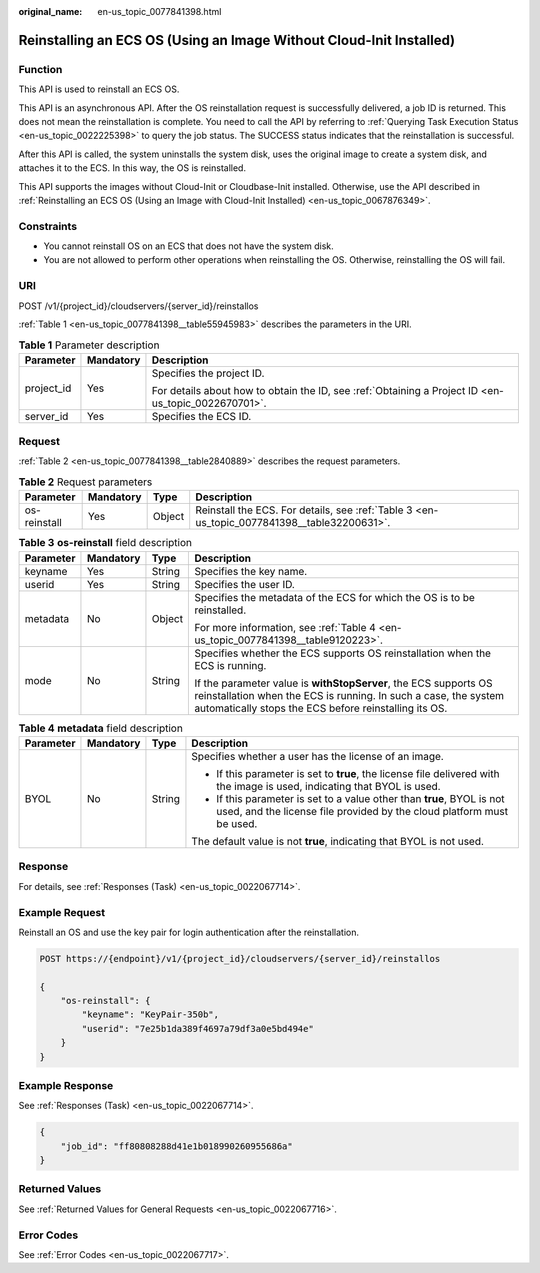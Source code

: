 :original_name: en-us_topic_0077841398.html

.. _en-us_topic_0077841398:

Reinstalling an ECS OS (Using an Image Without Cloud-Init Installed)
====================================================================

Function
--------

This API is used to reinstall an ECS OS.

This API is an asynchronous API. After the OS reinstallation request is successfully delivered, a job ID is returned. This does not mean the reinstallation is complete. You need to call the API by referring to :ref:`Querying Task Execution Status <en-us_topic_0022225398>` to query the job status. The SUCCESS status indicates that the reinstallation is successful.

After this API is called, the system uninstalls the system disk, uses the original image to create a system disk, and attaches it to the ECS. In this way, the OS is reinstalled.

This API supports the images without Cloud-Init or Cloudbase-Init installed. Otherwise, use the API described in :ref:`Reinstalling an ECS OS (Using an Image with Cloud-Init Installed) <en-us_topic_0067876349>`.

Constraints
-----------

-  You cannot reinstall OS on an ECS that does not have the system disk.
-  You are not allowed to perform other operations when reinstalling the OS. Otherwise, reinstalling the OS will fail.

URI
---

POST /v1/{project_id}/cloudservers/{server_id}/reinstallos

:ref:`Table 1 <en-us_topic_0077841398__table55945983>` describes the parameters in the URI.

.. _en-us_topic_0077841398__table55945983:

.. table:: **Table 1** Parameter description

   +-----------------------+-----------------------+-----------------------------------------------------------------------------------------------------+
   | Parameter             | Mandatory             | Description                                                                                         |
   +=======================+=======================+=====================================================================================================+
   | project_id            | Yes                   | Specifies the project ID.                                                                           |
   |                       |                       |                                                                                                     |
   |                       |                       | For details about how to obtain the ID, see :ref:`Obtaining a Project ID <en-us_topic_0022670701>`. |
   +-----------------------+-----------------------+-----------------------------------------------------------------------------------------------------+
   | server_id             | Yes                   | Specifies the ECS ID.                                                                               |
   +-----------------------+-----------------------+-----------------------------------------------------------------------------------------------------+

Request
-------

:ref:`Table 2 <en-us_topic_0077841398__table2840889>` describes the request parameters.

.. _en-us_topic_0077841398__table2840889:

.. table:: **Table 2** Request parameters

   +--------------+-----------+--------+---------------------------------------------------------------------------------------------+
   | Parameter    | Mandatory | Type   | Description                                                                                 |
   +==============+===========+========+=============================================================================================+
   | os-reinstall | Yes       | Object | Reinstall the ECS. For details, see :ref:`Table 3 <en-us_topic_0077841398__table32200631>`. |
   +--------------+-----------+--------+---------------------------------------------------------------------------------------------+

.. _en-us_topic_0077841398__table32200631:

.. table:: **Table 3** **os-reinstall** field description

   +-----------------+-----------------+-----------------+----------------------------------------------------------------------------------------------------------------------------------------------------------------------------------------------+
   | Parameter       | Mandatory       | Type            | Description                                                                                                                                                                                  |
   +=================+=================+=================+==============================================================================================================================================================================================+
   | keyname         | Yes             | String          | Specifies the key name.                                                                                                                                                                      |
   +-----------------+-----------------+-----------------+----------------------------------------------------------------------------------------------------------------------------------------------------------------------------------------------+
   | userid          | Yes             | String          | Specifies the user ID.                                                                                                                                                                       |
   +-----------------+-----------------+-----------------+----------------------------------------------------------------------------------------------------------------------------------------------------------------------------------------------+
   | metadata        | No              | Object          | Specifies the metadata of the ECS for which the OS is to be reinstalled.                                                                                                                     |
   |                 |                 |                 |                                                                                                                                                                                              |
   |                 |                 |                 | For more information, see :ref:`Table 4 <en-us_topic_0077841398__table9120223>`.                                                                                                             |
   +-----------------+-----------------+-----------------+----------------------------------------------------------------------------------------------------------------------------------------------------------------------------------------------+
   | mode            | No              | String          | Specifies whether the ECS supports OS reinstallation when the ECS is running.                                                                                                                |
   |                 |                 |                 |                                                                                                                                                                                              |
   |                 |                 |                 | If the parameter value is **withStopServer**, the ECS supports OS reinstallation when the ECS is running. In such a case, the system automatically stops the ECS before reinstalling its OS. |
   +-----------------+-----------------+-----------------+----------------------------------------------------------------------------------------------------------------------------------------------------------------------------------------------+

.. _en-us_topic_0077841398__table9120223:

.. table:: **Table 4** **metadata** field description

   +-----------------+-----------------+-----------------+-------------------------------------------------------------------------------------------------------------------------------------------------+
   | Parameter       | Mandatory       | Type            | Description                                                                                                                                     |
   +=================+=================+=================+=================================================================================================================================================+
   | BYOL            | No              | String          | Specifies whether a user has the license of an image.                                                                                           |
   |                 |                 |                 |                                                                                                                                                 |
   |                 |                 |                 | -  If this parameter is set to **true**, the license file delivered with the image is used, indicating that BYOL is used.                       |
   |                 |                 |                 | -  If this parameter is set to a value other than **true**, BYOL is not used, and the license file provided by the cloud platform must be used. |
   |                 |                 |                 |                                                                                                                                                 |
   |                 |                 |                 | The default value is not **true**, indicating that BYOL is not used.                                                                            |
   +-----------------+-----------------+-----------------+-------------------------------------------------------------------------------------------------------------------------------------------------+

Response
--------

For details, see :ref:`Responses (Task) <en-us_topic_0022067714>`.

Example Request
---------------

Reinstall an OS and use the key pair for login authentication after the reinstallation.

.. code-block:: text

   POST https://{endpoint}/v1/{project_id}/cloudservers/{server_id}/reinstallos

   {
       "os-reinstall": {
           "keyname": "KeyPair-350b",
           "userid": "7e25b1da389f4697a79df3a0e5bd494e"
       }
   }

Example Response
----------------

See :ref:`Responses (Task) <en-us_topic_0022067714>`.

.. code-block::

   {
       "job_id": "ff80808288d41e1b018990260955686a"
   }

Returned Values
---------------

See :ref:`Returned Values for General Requests <en-us_topic_0022067716>`.

Error Codes
-----------

See :ref:`Error Codes <en-us_topic_0022067717>`.
